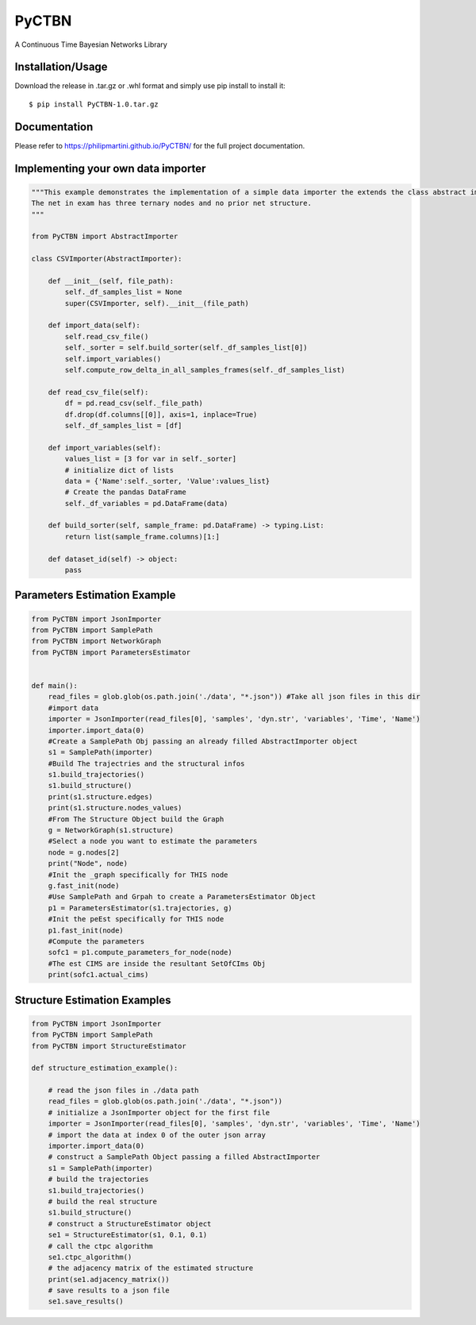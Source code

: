 PyCTBN
======

A Continuous Time Bayesian Networks Library

Installation/Usage
*******************
Download the release in .tar.gz or .whl format and simply use pip install to install it::

    $ pip install PyCTBN-1.0.tar.gz

Documentation
*************
Please refer to https://philipmartini.github.io/PyCTBN/ for the full project documentation.

Implementing your own data importer
***********************************
.. code-block:: python

    """This example demonstrates the implementation of a simple data importer the extends the class abstract importer to import data in csv format.
    The net in exam has three ternary nodes and no prior net structure.
    """

    from PyCTBN import AbstractImporter

    class CSVImporter(AbstractImporter):

        def __init__(self, file_path):
            self._df_samples_list = None
            super(CSVImporter, self).__init__(file_path)

        def import_data(self):
            self.read_csv_file()
            self._sorter = self.build_sorter(self._df_samples_list[0])
            self.import_variables()
            self.compute_row_delta_in_all_samples_frames(self._df_samples_list)

        def read_csv_file(self):
            df = pd.read_csv(self._file_path)
            df.drop(df.columns[[0]], axis=1, inplace=True)
            self._df_samples_list = [df]

        def import_variables(self):
            values_list = [3 for var in self._sorter]
            # initialize dict of lists
            data = {'Name':self._sorter, 'Value':values_list}
            # Create the pandas DataFrame
            self._df_variables = pd.DataFrame(data)

        def build_sorter(self, sample_frame: pd.DataFrame) -> typing.List:
            return list(sample_frame.columns)[1:]

        def dataset_id(self) -> object:
            pass

Parameters Estimation Example
*****************************

.. code-block:: python

    from PyCTBN import JsonImporter
    from PyCTBN import SamplePath
    from PyCTBN import NetworkGraph
    from PyCTBN import ParametersEstimator


    def main():
        read_files = glob.glob(os.path.join('./data', "*.json")) #Take all json files in this dir
        #import data
        importer = JsonImporter(read_files[0], 'samples', 'dyn.str', 'variables', 'Time', 'Name')
        importer.import_data(0)
        #Create a SamplePath Obj passing an already filled AbstractImporter object
        s1 = SamplePath(importer)
        #Build The trajectries and the structural infos
        s1.build_trajectories()
        s1.build_structure()
        print(s1.structure.edges)
        print(s1.structure.nodes_values)
        #From The Structure Object build the Graph
        g = NetworkGraph(s1.structure)
        #Select a node you want to estimate the parameters
        node = g.nodes[2]
        print("Node", node)
        #Init the _graph specifically for THIS node
        g.fast_init(node)
        #Use SamplePath and Grpah to create a ParametersEstimator Object
        p1 = ParametersEstimator(s1.trajectories, g)
        #Init the peEst specifically for THIS node
        p1.fast_init(node)
        #Compute the parameters
        sofc1 = p1.compute_parameters_for_node(node)
        #The est CIMS are inside the resultant SetOfCIms Obj
        print(sofc1.actual_cims)

Structure Estimation Examples
****************************

.. code-block:: python

    from PyCTBN import JsonImporter
    from PyCTBN import SamplePath
    from PyCTBN import StructureEstimator
    
    def structure_estimation_example():

        # read the json files in ./data path
        read_files = glob.glob(os.path.join('./data', "*.json"))
        # initialize a JsonImporter object for the first file
        importer = JsonImporter(read_files[0], 'samples', 'dyn.str', 'variables', 'Time', 'Name')
        # import the data at index 0 of the outer json array
        importer.import_data(0)
        # construct a SamplePath Object passing a filled AbstractImporter
        s1 = SamplePath(importer)
        # build the trajectories
        s1.build_trajectories()
        # build the real structure
        s1.build_structure()
        # construct a StructureEstimator object
        se1 = StructureEstimator(s1, 0.1, 0.1)
        # call the ctpc algorithm
        se1.ctpc_algorithm()
        # the adjacency matrix of the estimated structure
        print(se1.adjacency_matrix())
        # save results to a json file
        se1.save_results()
